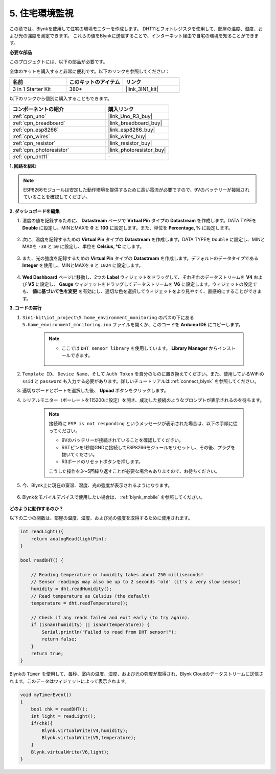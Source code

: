 .. _iot_home:


5. 住宅環境監視
=====================

この章では、Blynkを使用して住宅の環境モニターを作成します。
DHT11とフォトレジスタを使用して、部屋の温度、湿度、および光の強度を測定できます。
これらの値をBlynkに送信することで、インターネット経由で自宅の環境を知ることができます。

**必要な部品**

このプロジェクトには、以下の部品が必要です。

全体のキットを購入すると非常に便利です。以下のリンクを参照してください：

.. list-table::
    :widths: 20 20 20
    :header-rows: 1

    *   - 名前
        - このキットのアイテム
        - リンク
    *   - 3 in 1 Starter Kit
        - 380+
        - |link_3IN1_kit|

以下のリンクから個別に購入することもできます。

.. list-table::
    :widths: 30 20
    :header-rows: 1

    *   - コンポーネントの紹介
        - 購入リンク

    *   - :ref:`cpn_uno`
        - |link_Uno_R3_buy|
    *   - :ref:`cpn_breadboard`
        - |link_breadboard_buy|
    *   - :ref:`cpn_esp8266`
        - |link_esp8266_buy|
    *   - :ref:`cpn_wires`
        - |link_wires_buy|
    *   - :ref:`cpn_resistor`
        - |link_resistor_buy|
    *   - :ref:`cpn_photoresistor`
        - |link_photoresistor_buy|
    *   - :ref:`cpn_dht11`
        - \-

**1. 回路を組む**

.. note::

    ESP8266モジュールは安定した動作環境を提供するために高い電流が必要ですので、9Vのバッテリーが接続されていることを確認してください。

.. image:: img/wiring_dht11.jpg

**2. ダッシュボードを編集**

#. 湿度の値を記録するために、 **Datastream** ページで **Virtual Pin** タイプの **Datastream** を作成します。DATA TYPEを **Double** に設定し、MINとMAXを **0** と **100** に設定します。また、単位を **Percentage, %** に設定します。

    .. image:: img/sp220610_145748.png

#. 次に、温度を記録するための **Virtual Pin** タイプの **Datastream** を作成します。DATA TYPEを ``Double`` に設定し、MINとMAXを ``-30`` と ``50`` に設定し、単位を **Celsius, °C** にします。

    .. image:: img/sp220610_145811.png

#. また、光の強度を記録するための **Virtual Pin** タイプの **Datastream** を作成します。デフォルトのデータタイプである **Integer** を使用し、MINとMAXを ``0`` と ``1024`` に設定します。

    .. image:: img/sp220610_145834.png

#. **Wed Dashboard** ページに移動し、2つの **Label** ウィジェットをドラッグして、それぞれのデータストリームを **V4** および **V5** に設定し、 **Gauge** ウィジェットをドラッグしてデータストリームを **V6** に設定します。ウィジェットの設定でも、 **値に基づいて色を変更** を有効にし、適切な色を選択してウィジェットをより見やすく、直感的にすることができます。


.. image:: img/sp220610_150400.png
    :align: center


**3. コードの実行**

#. ``3in1-kit\iot_project\5.home_environment_monitoring`` のパスの下にある ``5.home_environment_monitoring.ino`` ファイルを開くか、このコードを **Arduino IDE** にコピーします。

    .. note::

        * ここでは ``DHT sensor library`` を使用しています。 **Library Manager** からインストールできます。

            .. image:: ../img/lib_dht11.png

    .. raw:: html
        
        <iframe src=https://create.arduino.cc/editor/sunfounder01/4f0ad85e-8aff-4df9-99dd-c6741aed8219/preview?embed style="height:510px;width:100%;margin:10px 0" frameborder=0></iframe>

#. ``Template ID``、 ``Device Name``、そして ``Auth Token`` を自分のものに置き換えてください。また、使用しているWiFiの ``ssid`` と ``password`` も入力する必要があります。詳しいチュートリアルは :ref:`connect_blynk` を参照してください。
#. 適切なボードとポートを選択した後、 **Upoad** ボタンをクリックします。

#. シリアルモニター（ボーレートを115200に設定）を開き、成功した接続のようなプロンプトが表示されるのを待ちます。

    .. image:: img/2_ready.png

    .. note::

        接続時に ``ESP is not responding`` というメッセージが表示された場合は、以下の手順に従ってください。

        * 9Vのバッテリーが接続されていることを確認してください。
        * RSTピンを1秒間GNDに接続してESP8266モジュールをリセットし、その後、プラグを抜いてください。
        * R3ボードのリセットボタンを押します。

        こうした操作を3〜5回繰り返すことが必要な場合もありますので、お待ちください。

#. 今、Blynk上に現在の室温、湿度、光の強度が表示されるようになります。

    .. image:: img/sp220610_150400.png
        :align: center

#. Blynkをモバイルデバイスで使用したい場合は、 :ref:`blynk_mobile` を参照してください。

    .. image:: img/mobile_home.jpg

**どのように動作するのか？**


以下の二つの関数は、部屋の温度、湿度、および光の強度を取得するために使用されます。

.. code-block:: arduino

    int readLight(){
        return analogRead(lightPin);
    }

    bool readDHT() {

        // Reading temperature or humidity takes about 250 milliseconds!
        // Sensor readings may also be up to 2 seconds 'old' (it's a very slow sensor)
        humidity = dht.readHumidity();
        // Read temperature as Celsius (the default)
        temperature = dht.readTemperature();

        // Check if any reads failed and exit early (to try again).
        if (isnan(humidity) || isnan(temperature)) {
            Serial.println("Failed to read from DHT sensor!");
            return false;
        }
        return true;
    }


Blynkの ``Timer`` を使用して、毎秒、室内の温度、湿度、および光の強度が取得され、Blynk Cloudのデータストリームに送信されます。このデータはウィジェットによって表示されます。


.. code-block:: arduino

    void myTimerEvent()
    {
        bool chk = readDHT();
        int light = readLight();
        if(chk){
            Blynk.virtualWrite(V4,humidity);
            Blynk.virtualWrite(V5,temperature);
        }
        Blynk.virtualWrite(V6,light);
    }
